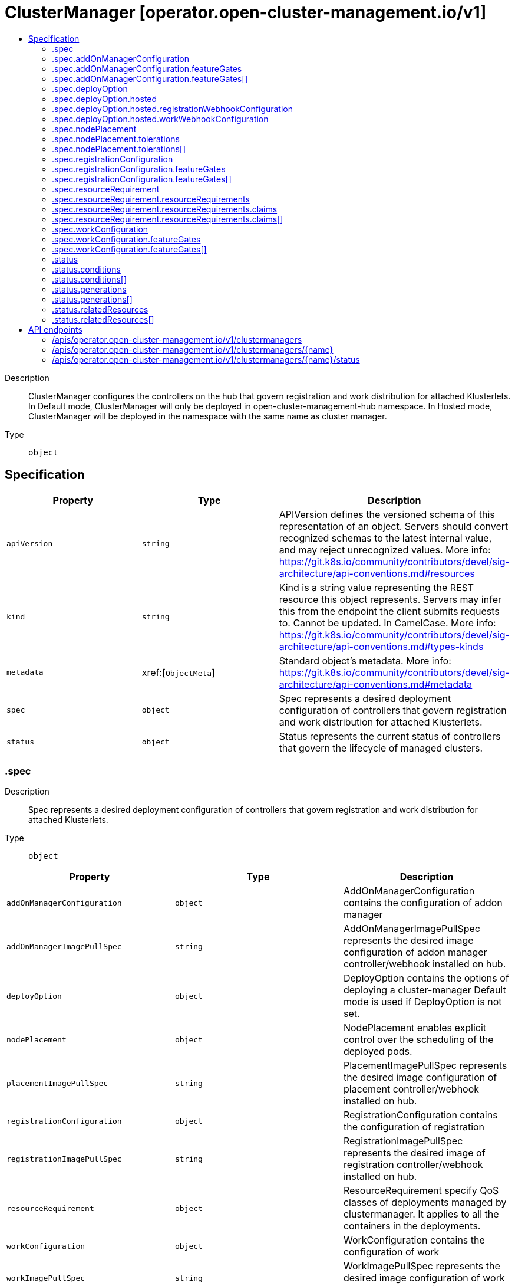 // Automatically generated by 'openshift-apidocs-gen'. Do not edit.
:_content-type: ASSEMBLY
[id="clustermanager-operator-open-cluster-management-io-v1"]
= ClusterManager [operator.open-cluster-management.io/v1]
:toc: macro
:toc-title:

toc::[]


Description::
+
--
ClusterManager configures the controllers on the hub that govern registration and work distribution for attached Klusterlets. In Default mode, ClusterManager will only be deployed in open-cluster-management-hub namespace. In Hosted mode, ClusterManager will be deployed in the namespace with the same name as cluster manager.
--

Type::
  `object`



== Specification

[cols="1,1,1",options="header"]
|===
| Property | Type | Description

| `apiVersion`
| `string`
| APIVersion defines the versioned schema of this representation of an object. Servers should convert recognized schemas to the latest internal value, and may reject unrecognized values. More info: https://git.k8s.io/community/contributors/devel/sig-architecture/api-conventions.md#resources

| `kind`
| `string`
| Kind is a string value representing the REST resource this object represents. Servers may infer this from the endpoint the client submits requests to. Cannot be updated. In CamelCase. More info: https://git.k8s.io/community/contributors/devel/sig-architecture/api-conventions.md#types-kinds

| `metadata`
| xref:[`ObjectMeta`]
| Standard object's metadata. More info: https://git.k8s.io/community/contributors/devel/sig-architecture/api-conventions.md#metadata

| `spec`
| `object`
| Spec represents a desired deployment configuration of controllers that govern registration and work distribution for attached Klusterlets.

| `status`
| `object`
| Status represents the current status of controllers that govern the lifecycle of managed clusters.

|===
=== .spec
Description::
+
--
Spec represents a desired deployment configuration of controllers that govern registration and work distribution for attached Klusterlets.
--

Type::
  `object`




[cols="1,1,1",options="header"]
|===
| Property | Type | Description

| `addOnManagerConfiguration`
| `object`
| AddOnManagerConfiguration contains the configuration of addon manager

| `addOnManagerImagePullSpec`
| `string`
| AddOnManagerImagePullSpec represents the desired image configuration of addon manager controller/webhook installed on hub.

| `deployOption`
| `object`
| DeployOption contains the options of deploying a cluster-manager Default mode is used if DeployOption is not set.

| `nodePlacement`
| `object`
| NodePlacement enables explicit control over the scheduling of the deployed pods.

| `placementImagePullSpec`
| `string`
| PlacementImagePullSpec represents the desired image configuration of placement controller/webhook installed on hub.

| `registrationConfiguration`
| `object`
| RegistrationConfiguration contains the configuration of registration

| `registrationImagePullSpec`
| `string`
| RegistrationImagePullSpec represents the desired image of registration controller/webhook installed on hub.

| `resourceRequirement`
| `object`
| ResourceRequirement specify QoS classes of deployments managed by clustermanager. It applies to all the containers in the deployments.

| `workConfiguration`
| `object`
| WorkConfiguration contains the configuration of work

| `workImagePullSpec`
| `string`
| WorkImagePullSpec represents the desired image configuration of work controller/webhook installed on hub.

|===
=== .spec.addOnManagerConfiguration
Description::
+
--
AddOnManagerConfiguration contains the configuration of addon manager
--

Type::
  `object`




[cols="1,1,1",options="header"]
|===
| Property | Type | Description

| `featureGates`
| `array`
| FeatureGates represents the list of feature gates for addon manager If it is set empty, default feature gates will be used. If it is set, featuregate/Foo is an example of one item in FeatureGates: 1. If featuregate/Foo does not exist, registration-operator will discard it 2. If featuregate/Foo exists and is false by default. It is now possible to set featuregate/Foo=[false\|true] 3. If featuregate/Foo exists and is true by default. If a cluster-admin upgrading from 1 to 2 wants to continue having featuregate/Foo=false, he can set featuregate/Foo=false before upgrading. Let's say the cluster-admin wants featuregate/Foo=false.

| `featureGates[]`
| `object`
| 

|===
=== .spec.addOnManagerConfiguration.featureGates
Description::
+
--
FeatureGates represents the list of feature gates for addon manager If it is set empty, default feature gates will be used. If it is set, featuregate/Foo is an example of one item in FeatureGates: 1. If featuregate/Foo does not exist, registration-operator will discard it 2. If featuregate/Foo exists and is false by default. It is now possible to set featuregate/Foo=[false|true] 3. If featuregate/Foo exists and is true by default. If a cluster-admin upgrading from 1 to 2 wants to continue having featuregate/Foo=false, he can set featuregate/Foo=false before upgrading. Let's say the cluster-admin wants featuregate/Foo=false.
--

Type::
  `array`




=== .spec.addOnManagerConfiguration.featureGates[]
Description::
+
--

--

Type::
  `object`

Required::
  - `feature`



[cols="1,1,1",options="header"]
|===
| Property | Type | Description

| `feature`
| `string`
| Feature is the key of feature gate. e.g. featuregate/Foo.

| `mode`
| `string`
| Mode is either Enable, Disable, "" where "" is Disable by default. In Enable mode, a valid feature gate `featuregate/Foo` will be set to "--featuregate/Foo=true". In Disable mode, a valid feature gate `featuregate/Foo` will be set to "--featuregate/Foo=false".

|===
=== .spec.deployOption
Description::
+
--
DeployOption contains the options of deploying a cluster-manager Default mode is used if DeployOption is not set.
--

Type::
  `object`

Required::
  - `mode`



[cols="1,1,1",options="header"]
|===
| Property | Type | Description

| `hosted`
| `object`
| Hosted includes configurations we need for clustermanager in the Hosted mode.

| `mode`
| `string`
| Mode can be Default or Hosted. In Default mode, the Hub is installed as a whole and all parts of Hub are deployed in the same cluster. In Hosted mode, only crd and configurations are installed on one cluster(defined as hub-cluster). Controllers run in another cluster (defined as management-cluster) and connect to the hub with the kubeconfig in secret of "external-hub-kubeconfig"(a kubeconfig of hub-cluster with cluster-admin permission). Note: Do not modify the Mode field once it's applied.

|===
=== .spec.deployOption.hosted
Description::
+
--
Hosted includes configurations we need for clustermanager in the Hosted mode.
--

Type::
  `object`




[cols="1,1,1",options="header"]
|===
| Property | Type | Description

| `registrationWebhookConfiguration`
| `object`
| RegistrationWebhookConfiguration represents the customized webhook-server configuration of registration.

| `workWebhookConfiguration`
| `object`
| WorkWebhookConfiguration represents the customized webhook-server configuration of work.

|===
=== .spec.deployOption.hosted.registrationWebhookConfiguration
Description::
+
--
RegistrationWebhookConfiguration represents the customized webhook-server configuration of registration.
--

Type::
  `object`

Required::
  - `address`



[cols="1,1,1",options="header"]
|===
| Property | Type | Description

| `address`
| `string`
| Address represents the address of a webhook-server. It could be in IP format or fqdn format. The Address must be reachable by apiserver of the hub cluster.

| `port`
| `integer`
| Port represents the port of a webhook-server. The default value of Port is 443.

|===
=== .spec.deployOption.hosted.workWebhookConfiguration
Description::
+
--
WorkWebhookConfiguration represents the customized webhook-server configuration of work.
--

Type::
  `object`

Required::
  - `address`



[cols="1,1,1",options="header"]
|===
| Property | Type | Description

| `address`
| `string`
| Address represents the address of a webhook-server. It could be in IP format or fqdn format. The Address must be reachable by apiserver of the hub cluster.

| `port`
| `integer`
| Port represents the port of a webhook-server. The default value of Port is 443.

|===
=== .spec.nodePlacement
Description::
+
--
NodePlacement enables explicit control over the scheduling of the deployed pods.
--

Type::
  `object`




[cols="1,1,1",options="header"]
|===
| Property | Type | Description

| `nodeSelector`
| `object (string)`
| NodeSelector defines which Nodes the Pods are scheduled on. The default is an empty list.

| `tolerations`
| `array`
| Tolerations are attached by pods to tolerate any taint that matches the triple <key,value,effect> using the matching operator <operator>. The default is an empty list.

| `tolerations[]`
| `object`
| The pod this Toleration is attached to tolerates any taint that matches the triple <key,value,effect> using the matching operator <operator>.

|===
=== .spec.nodePlacement.tolerations
Description::
+
--
Tolerations are attached by pods to tolerate any taint that matches the triple <key,value,effect> using the matching operator <operator>. The default is an empty list.
--

Type::
  `array`




=== .spec.nodePlacement.tolerations[]
Description::
+
--
The pod this Toleration is attached to tolerates any taint that matches the triple <key,value,effect> using the matching operator <operator>.
--

Type::
  `object`




[cols="1,1,1",options="header"]
|===
| Property | Type | Description

| `effect`
| `string`
| Effect indicates the taint effect to match. Empty means match all taint effects. When specified, allowed values are NoSchedule, PreferNoSchedule and NoExecute.

| `key`
| `string`
| Key is the taint key that the toleration applies to. Empty means match all taint keys. If the key is empty, operator must be Exists; this combination means to match all values and all keys.

| `operator`
| `string`
| Operator represents a key's relationship to the value. Valid operators are Exists and Equal. Defaults to Equal. Exists is equivalent to wildcard for value, so that a pod can tolerate all taints of a particular category.

| `tolerationSeconds`
| `integer`
| TolerationSeconds represents the period of time the toleration (which must be of effect NoExecute, otherwise this field is ignored) tolerates the taint. By default, it is not set, which means tolerate the taint forever (do not evict). Zero and negative values will be treated as 0 (evict immediately) by the system.

| `value`
| `string`
| Value is the taint value the toleration matches to. If the operator is Exists, the value should be empty, otherwise just a regular string.

|===
=== .spec.registrationConfiguration
Description::
+
--
RegistrationConfiguration contains the configuration of registration
--

Type::
  `object`




[cols="1,1,1",options="header"]
|===
| Property | Type | Description

| `autoApproveUsers`
| `array (string)`
| AutoApproveUser represents a list of users that can auto approve CSR and accept client. If the credential of the bootstrap-hub-kubeconfig matches to the users, the cluster created by the bootstrap-hub-kubeconfig will be auto-registered into the hub cluster. This takes effect only when ManagedClusterAutoApproval feature gate is enabled.

| `featureGates`
| `array`
| FeatureGates represents the list of feature gates for registration If it is set empty, default feature gates will be used. If it is set, featuregate/Foo is an example of one item in FeatureGates: 1. If featuregate/Foo does not exist, registration-operator will discard it 2. If featuregate/Foo exists and is false by default. It is now possible to set featuregate/Foo=[false\|true] 3. If featuregate/Foo exists and is true by default. If a cluster-admin upgrading from 1 to 2 wants to continue having featuregate/Foo=false, he can set featuregate/Foo=false before upgrading. Let's say the cluster-admin wants featuregate/Foo=false.

| `featureGates[]`
| `object`
| 

|===
=== .spec.registrationConfiguration.featureGates
Description::
+
--
FeatureGates represents the list of feature gates for registration If it is set empty, default feature gates will be used. If it is set, featuregate/Foo is an example of one item in FeatureGates: 1. If featuregate/Foo does not exist, registration-operator will discard it 2. If featuregate/Foo exists and is false by default. It is now possible to set featuregate/Foo=[false|true] 3. If featuregate/Foo exists and is true by default. If a cluster-admin upgrading from 1 to 2 wants to continue having featuregate/Foo=false, he can set featuregate/Foo=false before upgrading. Let's say the cluster-admin wants featuregate/Foo=false.
--

Type::
  `array`




=== .spec.registrationConfiguration.featureGates[]
Description::
+
--

--

Type::
  `object`

Required::
  - `feature`



[cols="1,1,1",options="header"]
|===
| Property | Type | Description

| `feature`
| `string`
| Feature is the key of feature gate. e.g. featuregate/Foo.

| `mode`
| `string`
| Mode is either Enable, Disable, "" where "" is Disable by default. In Enable mode, a valid feature gate `featuregate/Foo` will be set to "--featuregate/Foo=true". In Disable mode, a valid feature gate `featuregate/Foo` will be set to "--featuregate/Foo=false".

|===
=== .spec.resourceRequirement
Description::
+
--
ResourceRequirement specify QoS classes of deployments managed by clustermanager. It applies to all the containers in the deployments.
--

Type::
  `object`




[cols="1,1,1",options="header"]
|===
| Property | Type | Description

| `resourceRequirements`
| `object`
| ResourceRequirements defines resource requests and limits when Type is ResourceQosClassResourceRequirement

| `type`
| `string`
| 

|===
=== .spec.resourceRequirement.resourceRequirements
Description::
+
--
ResourceRequirements defines resource requests and limits when Type is ResourceQosClassResourceRequirement
--

Type::
  `object`




[cols="1,1,1",options="header"]
|===
| Property | Type | Description

| `claims`
| `array`
| Claims lists the names of resources, defined in spec.resourceClaims, that are used by this container. 
 This is an alpha field and requires enabling the DynamicResourceAllocation feature gate. 
 This field is immutable. It can only be set for containers.

| `claims[]`
| `object`
| ResourceClaim references one entry in PodSpec.ResourceClaims.

| `limits`
| `integer-or-string`
| Limits describes the maximum amount of compute resources allowed. More info: https://kubernetes.io/docs/concepts/configuration/manage-resources-containers/

| `requests`
| `integer-or-string`
| Requests describes the minimum amount of compute resources required. If Requests is omitted for a container, it defaults to Limits if that is explicitly specified, otherwise to an implementation-defined value. Requests cannot exceed Limits. More info: https://kubernetes.io/docs/concepts/configuration/manage-resources-containers/

|===
=== .spec.resourceRequirement.resourceRequirements.claims
Description::
+
--
Claims lists the names of resources, defined in spec.resourceClaims, that are used by this container. 
 This is an alpha field and requires enabling the DynamicResourceAllocation feature gate. 
 This field is immutable. It can only be set for containers.
--

Type::
  `array`




=== .spec.resourceRequirement.resourceRequirements.claims[]
Description::
+
--
ResourceClaim references one entry in PodSpec.ResourceClaims.
--

Type::
  `object`

Required::
  - `name`



[cols="1,1,1",options="header"]
|===
| Property | Type | Description

| `name`
| `string`
| Name must match the name of one entry in pod.spec.resourceClaims of the Pod where this field is used. It makes that resource available inside a container.

|===
=== .spec.workConfiguration
Description::
+
--
WorkConfiguration contains the configuration of work
--

Type::
  `object`




[cols="1,1,1",options="header"]
|===
| Property | Type | Description

| `featureGates`
| `array`
| FeatureGates represents the list of feature gates for work If it is set empty, default feature gates will be used. If it is set, featuregate/Foo is an example of one item in FeatureGates: 1. If featuregate/Foo does not exist, registration-operator will discard it 2. If featuregate/Foo exists and is false by default. It is now possible to set featuregate/Foo=[false\|true] 3. If featuregate/Foo exists and is true by default. If a cluster-admin upgrading from 1 to 2 wants to continue having featuregate/Foo=false, he can set featuregate/Foo=false before upgrading. Let's say the cluster-admin wants featuregate/Foo=false.

| `featureGates[]`
| `object`
| 

|===
=== .spec.workConfiguration.featureGates
Description::
+
--
FeatureGates represents the list of feature gates for work If it is set empty, default feature gates will be used. If it is set, featuregate/Foo is an example of one item in FeatureGates: 1. If featuregate/Foo does not exist, registration-operator will discard it 2. If featuregate/Foo exists and is false by default. It is now possible to set featuregate/Foo=[false|true] 3. If featuregate/Foo exists and is true by default. If a cluster-admin upgrading from 1 to 2 wants to continue having featuregate/Foo=false, he can set featuregate/Foo=false before upgrading. Let's say the cluster-admin wants featuregate/Foo=false.
--

Type::
  `array`




=== .spec.workConfiguration.featureGates[]
Description::
+
--

--

Type::
  `object`

Required::
  - `feature`



[cols="1,1,1",options="header"]
|===
| Property | Type | Description

| `feature`
| `string`
| Feature is the key of feature gate. e.g. featuregate/Foo.

| `mode`
| `string`
| Mode is either Enable, Disable, "" where "" is Disable by default. In Enable mode, a valid feature gate `featuregate/Foo` will be set to "--featuregate/Foo=true". In Disable mode, a valid feature gate `featuregate/Foo` will be set to "--featuregate/Foo=false".

|===
=== .status
Description::
+
--
Status represents the current status of controllers that govern the lifecycle of managed clusters.
--

Type::
  `object`




[cols="1,1,1",options="header"]
|===
| Property | Type | Description

| `conditions`
| `array`
| Conditions contain the different condition statuses for this ClusterManager. Valid condition types are: Applied: Components in hub are applied. Available: Components in hub are available and ready to serve. Progressing: Components in hub are in a transitioning state. Degraded: Components in hub do not match the desired configuration and only provide degraded service.

| `conditions[]`
| `object`
| Condition contains details for one aspect of the current state of this API Resource. --- This struct is intended for direct use as an array at the field path .status.conditions.  For example, 
 type FooStatus struct{ // Represents the observations of a foo's current state. // Known .status.conditions.type are: "Available", "Progressing", and "Degraded" // +patchMergeKey=type // +patchStrategy=merge // +listType=map // +listMapKey=type Conditions []metav1.Condition `json:"conditions,omitempty" patchStrategy:"merge" patchMergeKey:"type" protobuf:"bytes,1,rep,name=conditions"` 
 // other fields }

| `generations`
| `array`
| Generations are used to determine when an item needs to be reconciled or has changed in a way that needs a reaction.

| `generations[]`
| `object`
| GenerationStatus keeps track of the generation for a given resource so that decisions about forced updates can be made. The definition matches the GenerationStatus defined in github.com/openshift/api/v1

| `observedGeneration`
| `integer`
| ObservedGeneration is the last generation change you've dealt with

| `relatedResources`
| `array`
| RelatedResources are used to track the resources that are related to this ClusterManager.

| `relatedResources[]`
| `object`
| RelatedResourceMeta represents the resource that is managed by an operator

|===
=== .status.conditions
Description::
+
--
Conditions contain the different condition statuses for this ClusterManager. Valid condition types are: Applied: Components in hub are applied. Available: Components in hub are available and ready to serve. Progressing: Components in hub are in a transitioning state. Degraded: Components in hub do not match the desired configuration and only provide degraded service.
--

Type::
  `array`




=== .status.conditions[]
Description::
+
--
Condition contains details for one aspect of the current state of this API Resource. --- This struct is intended for direct use as an array at the field path .status.conditions.  For example, 
 type FooStatus struct{ // Represents the observations of a foo's current state. // Known .status.conditions.type are: "Available", "Progressing", and "Degraded" // +patchMergeKey=type // +patchStrategy=merge // +listType=map // +listMapKey=type Conditions []metav1.Condition `json:"conditions,omitempty" patchStrategy:"merge" patchMergeKey:"type" protobuf:"bytes,1,rep,name=conditions"` 
 // other fields }
--

Type::
  `object`

Required::
  - `lastTransitionTime`
  - `message`
  - `reason`
  - `status`
  - `type`



[cols="1,1,1",options="header"]
|===
| Property | Type | Description

| `lastTransitionTime`
| `string`
| lastTransitionTime is the last time the condition transitioned from one status to another. This should be when the underlying condition changed.  If that is not known, then using the time when the API field changed is acceptable.

| `message`
| `string`
| message is a human readable message indicating details about the transition. This may be an empty string.

| `observedGeneration`
| `integer`
| observedGeneration represents the .metadata.generation that the condition was set based upon. For instance, if .metadata.generation is currently 12, but the .status.conditions[x].observedGeneration is 9, the condition is out of date with respect to the current state of the instance.

| `reason`
| `string`
| reason contains a programmatic identifier indicating the reason for the condition's last transition. Producers of specific condition types may define expected values and meanings for this field, and whether the values are considered a guaranteed API. The value should be a CamelCase string. This field may not be empty.

| `status`
| `string`
| status of the condition, one of True, False, Unknown.

| `type`
| `string`
| type of condition in CamelCase or in foo.example.com/CamelCase. --- Many .condition.type values are consistent across resources like Available, but because arbitrary conditions can be useful (see .node.status.conditions), the ability to deconflict is important. The regex it matches is (dns1123SubdomainFmt/)?(qualifiedNameFmt)

|===
=== .status.generations
Description::
+
--
Generations are used to determine when an item needs to be reconciled or has changed in a way that needs a reaction.
--

Type::
  `array`




=== .status.generations[]
Description::
+
--
GenerationStatus keeps track of the generation for a given resource so that decisions about forced updates can be made. The definition matches the GenerationStatus defined in github.com/openshift/api/v1
--

Type::
  `object`




[cols="1,1,1",options="header"]
|===
| Property | Type | Description

| `group`
| `string`
| group is the group of the resource that you're tracking

| `lastGeneration`
| `integer`
| lastGeneration is the last generation of the resource that controller applies

| `name`
| `string`
| name is the name of the resource that you're tracking

| `namespace`
| `string`
| namespace is where the resource that you're tracking is

| `resource`
| `string`
| resource is the resource type of the resource that you're tracking

| `version`
| `string`
| version is the version of the resource that you're tracking

|===
=== .status.relatedResources
Description::
+
--
RelatedResources are used to track the resources that are related to this ClusterManager.
--

Type::
  `array`




=== .status.relatedResources[]
Description::
+
--
RelatedResourceMeta represents the resource that is managed by an operator
--

Type::
  `object`




[cols="1,1,1",options="header"]
|===
| Property | Type | Description

| `group`
| `string`
| group is the group of the resource that you're tracking

| `name`
| `string`
| name is the name of the resource that you're tracking

| `namespace`
| `string`
| namespace is where the thing you're tracking is

| `resource`
| `string`
| resource is the resource type of the resource that you're tracking

| `version`
| `string`
| version is the version of the thing you're tracking

|===

== API endpoints

The following API endpoints are available:

* `/apis/operator.open-cluster-management.io/v1/clustermanagers`
- `DELETE`: delete collection of ClusterManager
- `GET`: list objects of kind ClusterManager
- `POST`: create a ClusterManager
* `/apis/operator.open-cluster-management.io/v1/clustermanagers/{name}`
- `DELETE`: delete a ClusterManager
- `GET`: read the specified ClusterManager
- `PATCH`: partially update the specified ClusterManager
- `PUT`: replace the specified ClusterManager
* `/apis/operator.open-cluster-management.io/v1/clustermanagers/{name}/status`
- `GET`: read status of the specified ClusterManager
- `PATCH`: partially update status of the specified ClusterManager
- `PUT`: replace status of the specified ClusterManager


=== /apis/operator.open-cluster-management.io/v1/clustermanagers



HTTP method::
  `DELETE`

Description::
  delete collection of ClusterManager




.HTTP responses
[cols="1,1",options="header"]
|===
| HTTP code | Reponse body
| 200 - OK
| `Status` schema
| 401 - Unauthorized
| Empty
|===

HTTP method::
  `GET`

Description::
  list objects of kind ClusterManager




.HTTP responses
[cols="1,1",options="header"]
|===
| HTTP code | Reponse body
| 200 - OK
| xref:../objects/index.adoc#io.open-cluster-management.operator.v1.ClusterManagerList[`ClusterManagerList`] schema
| 401 - Unauthorized
| Empty
|===

HTTP method::
  `POST`

Description::
  create a ClusterManager


.Query parameters
[cols="1,1,2",options="header"]
|===
| Parameter | Type | Description
| `dryRun`
| `string`
| When present, indicates that modifications should not be persisted. An invalid or unrecognized dryRun directive will result in an error response and no further processing of the request. Valid values are: - All: all dry run stages will be processed
| `fieldValidation`
| `string`
| fieldValidation instructs the server on how to handle objects in the request (POST/PUT/PATCH) containing unknown or duplicate fields. Valid values are: - Ignore: This will ignore any unknown fields that are silently dropped from the object, and will ignore all but the last duplicate field that the decoder encounters. This is the default behavior prior to v1.23. - Warn: This will send a warning via the standard warning response header for each unknown field that is dropped from the object, and for each duplicate field that is encountered. The request will still succeed if there are no other errors, and will only persist the last of any duplicate fields. This is the default in v1.23+ - Strict: This will fail the request with a BadRequest error if any unknown fields would be dropped from the object, or if any duplicate fields are present. The error returned from the server will contain all unknown and duplicate fields encountered.
|===

.Body parameters
[cols="1,1,2",options="header"]
|===
| Parameter | Type | Description
| `body`
| xref:../operator_open-cluster-management_io/clustermanager-operator-open-cluster-management-io-v1.adoc#clustermanager-operator-open-cluster-management-io-v1[`ClusterManager`] schema
| 
|===

.HTTP responses
[cols="1,1",options="header"]
|===
| HTTP code | Reponse body
| 200 - OK
| xref:../operator_open-cluster-management_io/clustermanager-operator-open-cluster-management-io-v1.adoc#clustermanager-operator-open-cluster-management-io-v1[`ClusterManager`] schema
| 201 - Created
| xref:../operator_open-cluster-management_io/clustermanager-operator-open-cluster-management-io-v1.adoc#clustermanager-operator-open-cluster-management-io-v1[`ClusterManager`] schema
| 202 - Accepted
| xref:../operator_open-cluster-management_io/clustermanager-operator-open-cluster-management-io-v1.adoc#clustermanager-operator-open-cluster-management-io-v1[`ClusterManager`] schema
| 401 - Unauthorized
| Empty
|===


=== /apis/operator.open-cluster-management.io/v1/clustermanagers/{name}

.Global path parameters
[cols="1,1,2",options="header"]
|===
| Parameter | Type | Description
| `name`
| `string`
| name of the ClusterManager
|===


HTTP method::
  `DELETE`

Description::
  delete a ClusterManager


.Query parameters
[cols="1,1,2",options="header"]
|===
| Parameter | Type | Description
| `dryRun`
| `string`
| When present, indicates that modifications should not be persisted. An invalid or unrecognized dryRun directive will result in an error response and no further processing of the request. Valid values are: - All: all dry run stages will be processed
|===


.HTTP responses
[cols="1,1",options="header"]
|===
| HTTP code | Reponse body
| 200 - OK
| `Status` schema
| 202 - Accepted
| `Status` schema
| 401 - Unauthorized
| Empty
|===

HTTP method::
  `GET`

Description::
  read the specified ClusterManager




.HTTP responses
[cols="1,1",options="header"]
|===
| HTTP code | Reponse body
| 200 - OK
| xref:../operator_open-cluster-management_io/clustermanager-operator-open-cluster-management-io-v1.adoc#clustermanager-operator-open-cluster-management-io-v1[`ClusterManager`] schema
| 401 - Unauthorized
| Empty
|===

HTTP method::
  `PATCH`

Description::
  partially update the specified ClusterManager


.Query parameters
[cols="1,1,2",options="header"]
|===
| Parameter | Type | Description
| `dryRun`
| `string`
| When present, indicates that modifications should not be persisted. An invalid or unrecognized dryRun directive will result in an error response and no further processing of the request. Valid values are: - All: all dry run stages will be processed
| `fieldValidation`
| `string`
| fieldValidation instructs the server on how to handle objects in the request (POST/PUT/PATCH) containing unknown or duplicate fields. Valid values are: - Ignore: This will ignore any unknown fields that are silently dropped from the object, and will ignore all but the last duplicate field that the decoder encounters. This is the default behavior prior to v1.23. - Warn: This will send a warning via the standard warning response header for each unknown field that is dropped from the object, and for each duplicate field that is encountered. The request will still succeed if there are no other errors, and will only persist the last of any duplicate fields. This is the default in v1.23+ - Strict: This will fail the request with a BadRequest error if any unknown fields would be dropped from the object, or if any duplicate fields are present. The error returned from the server will contain all unknown and duplicate fields encountered.
|===


.HTTP responses
[cols="1,1",options="header"]
|===
| HTTP code | Reponse body
| 200 - OK
| xref:../operator_open-cluster-management_io/clustermanager-operator-open-cluster-management-io-v1.adoc#clustermanager-operator-open-cluster-management-io-v1[`ClusterManager`] schema
| 401 - Unauthorized
| Empty
|===

HTTP method::
  `PUT`

Description::
  replace the specified ClusterManager


.Query parameters
[cols="1,1,2",options="header"]
|===
| Parameter | Type | Description
| `dryRun`
| `string`
| When present, indicates that modifications should not be persisted. An invalid or unrecognized dryRun directive will result in an error response and no further processing of the request. Valid values are: - All: all dry run stages will be processed
| `fieldValidation`
| `string`
| fieldValidation instructs the server on how to handle objects in the request (POST/PUT/PATCH) containing unknown or duplicate fields. Valid values are: - Ignore: This will ignore any unknown fields that are silently dropped from the object, and will ignore all but the last duplicate field that the decoder encounters. This is the default behavior prior to v1.23. - Warn: This will send a warning via the standard warning response header for each unknown field that is dropped from the object, and for each duplicate field that is encountered. The request will still succeed if there are no other errors, and will only persist the last of any duplicate fields. This is the default in v1.23+ - Strict: This will fail the request with a BadRequest error if any unknown fields would be dropped from the object, or if any duplicate fields are present. The error returned from the server will contain all unknown and duplicate fields encountered.
|===

.Body parameters
[cols="1,1,2",options="header"]
|===
| Parameter | Type | Description
| `body`
| xref:../operator_open-cluster-management_io/clustermanager-operator-open-cluster-management-io-v1.adoc#clustermanager-operator-open-cluster-management-io-v1[`ClusterManager`] schema
| 
|===

.HTTP responses
[cols="1,1",options="header"]
|===
| HTTP code | Reponse body
| 200 - OK
| xref:../operator_open-cluster-management_io/clustermanager-operator-open-cluster-management-io-v1.adoc#clustermanager-operator-open-cluster-management-io-v1[`ClusterManager`] schema
| 201 - Created
| xref:../operator_open-cluster-management_io/clustermanager-operator-open-cluster-management-io-v1.adoc#clustermanager-operator-open-cluster-management-io-v1[`ClusterManager`] schema
| 401 - Unauthorized
| Empty
|===


=== /apis/operator.open-cluster-management.io/v1/clustermanagers/{name}/status

.Global path parameters
[cols="1,1,2",options="header"]
|===
| Parameter | Type | Description
| `name`
| `string`
| name of the ClusterManager
|===


HTTP method::
  `GET`

Description::
  read status of the specified ClusterManager




.HTTP responses
[cols="1,1",options="header"]
|===
| HTTP code | Reponse body
| 200 - OK
| xref:../operator_open-cluster-management_io/clustermanager-operator-open-cluster-management-io-v1.adoc#clustermanager-operator-open-cluster-management-io-v1[`ClusterManager`] schema
| 401 - Unauthorized
| Empty
|===

HTTP method::
  `PATCH`

Description::
  partially update status of the specified ClusterManager


.Query parameters
[cols="1,1,2",options="header"]
|===
| Parameter | Type | Description
| `dryRun`
| `string`
| When present, indicates that modifications should not be persisted. An invalid or unrecognized dryRun directive will result in an error response and no further processing of the request. Valid values are: - All: all dry run stages will be processed
| `fieldValidation`
| `string`
| fieldValidation instructs the server on how to handle objects in the request (POST/PUT/PATCH) containing unknown or duplicate fields. Valid values are: - Ignore: This will ignore any unknown fields that are silently dropped from the object, and will ignore all but the last duplicate field that the decoder encounters. This is the default behavior prior to v1.23. - Warn: This will send a warning via the standard warning response header for each unknown field that is dropped from the object, and for each duplicate field that is encountered. The request will still succeed if there are no other errors, and will only persist the last of any duplicate fields. This is the default in v1.23+ - Strict: This will fail the request with a BadRequest error if any unknown fields would be dropped from the object, or if any duplicate fields are present. The error returned from the server will contain all unknown and duplicate fields encountered.
|===


.HTTP responses
[cols="1,1",options="header"]
|===
| HTTP code | Reponse body
| 200 - OK
| xref:../operator_open-cluster-management_io/clustermanager-operator-open-cluster-management-io-v1.adoc#clustermanager-operator-open-cluster-management-io-v1[`ClusterManager`] schema
| 401 - Unauthorized
| Empty
|===

HTTP method::
  `PUT`

Description::
  replace status of the specified ClusterManager


.Query parameters
[cols="1,1,2",options="header"]
|===
| Parameter | Type | Description
| `dryRun`
| `string`
| When present, indicates that modifications should not be persisted. An invalid or unrecognized dryRun directive will result in an error response and no further processing of the request. Valid values are: - All: all dry run stages will be processed
| `fieldValidation`
| `string`
| fieldValidation instructs the server on how to handle objects in the request (POST/PUT/PATCH) containing unknown or duplicate fields. Valid values are: - Ignore: This will ignore any unknown fields that are silently dropped from the object, and will ignore all but the last duplicate field that the decoder encounters. This is the default behavior prior to v1.23. - Warn: This will send a warning via the standard warning response header for each unknown field that is dropped from the object, and for each duplicate field that is encountered. The request will still succeed if there are no other errors, and will only persist the last of any duplicate fields. This is the default in v1.23+ - Strict: This will fail the request with a BadRequest error if any unknown fields would be dropped from the object, or if any duplicate fields are present. The error returned from the server will contain all unknown and duplicate fields encountered.
|===

.Body parameters
[cols="1,1,2",options="header"]
|===
| Parameter | Type | Description
| `body`
| xref:../operator_open-cluster-management_io/clustermanager-operator-open-cluster-management-io-v1.adoc#clustermanager-operator-open-cluster-management-io-v1[`ClusterManager`] schema
| 
|===

.HTTP responses
[cols="1,1",options="header"]
|===
| HTTP code | Reponse body
| 200 - OK
| xref:../operator_open-cluster-management_io/clustermanager-operator-open-cluster-management-io-v1.adoc#clustermanager-operator-open-cluster-management-io-v1[`ClusterManager`] schema
| 201 - Created
| xref:../operator_open-cluster-management_io/clustermanager-operator-open-cluster-management-io-v1.adoc#clustermanager-operator-open-cluster-management-io-v1[`ClusterManager`] schema
| 401 - Unauthorized
| Empty
|===


